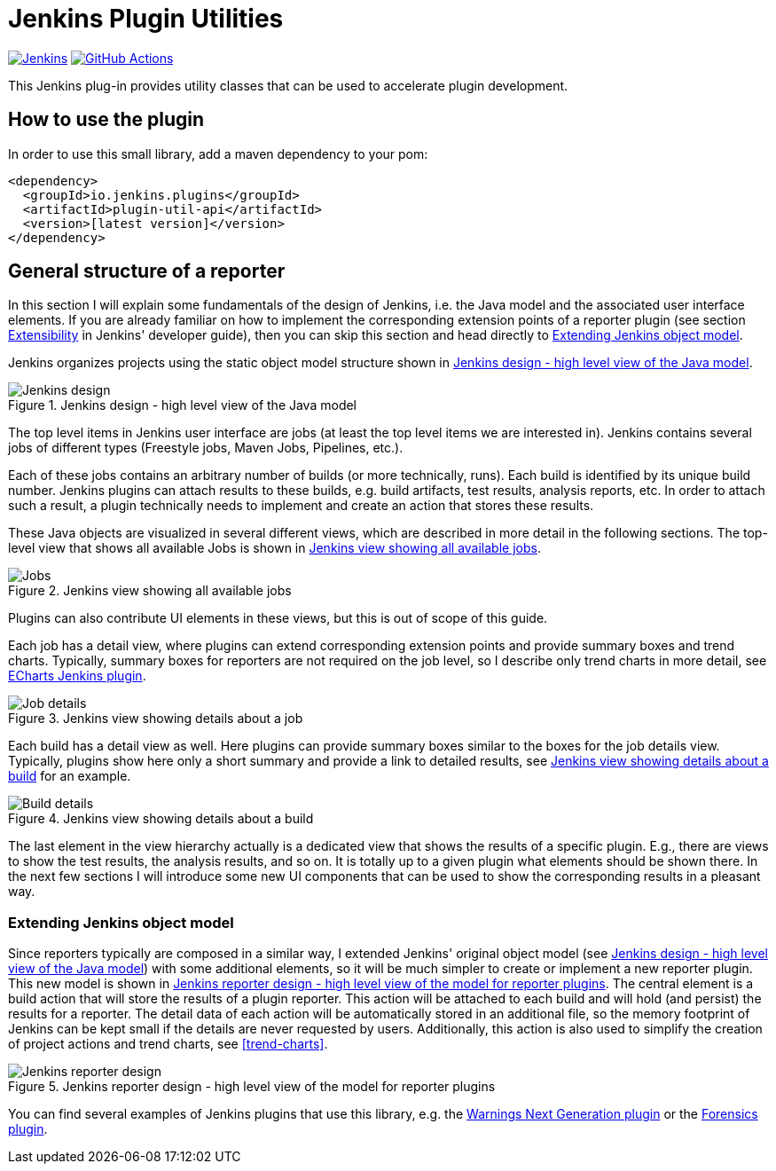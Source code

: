 :imagesdir: etc/images

= Jenkins Plugin Utilities

image:https://ci.jenkins.io/job/Plugins/job/plugin-util-api-plugin/job/master/badge/icon?subject=Jenkins%20CI[Jenkins, link=https://ci.jenkins.io/job/Plugins/job/plugin-util-api-plugin/job/master/]
image:https://github.com/jenkinsci/plugin-util-api-plugin/workflows/GitHub%20CI/badge.svg?branch=master[GitHub Actions, link=https://github.com/jenkinsci/plugin-util-api-plugin/actions]

This Jenkins plug-in provides utility classes that can be used to accelerate plugin development.

== How to use the plugin

In order to use this small library, add a maven dependency to your pom:

[source,xml]
----
<dependency>
  <groupId>io.jenkins.plugins</groupId>
  <artifactId>plugin-util-api</artifactId>
  <version>[latest version]</version>
</dependency>
----

== General structure of a reporter

In this section I will explain some fundamentals of the design of Jenkins, i.e. the Java model and the associated
user interface elements. If you are already familiar on how to implement the corresponding extension points of a
reporter plugin (see section https://jenkins.io/doc/developer/extensibility/[Extensibility] in Jenkins'
developer guide), then you can skip this section and head directly to <<extending-jenkins-model>>.

Jenkins organizes projects using the static object model structure shown in <<jenkins-model>>.

[#jenkins-model]
.Jenkins design - high level view of the Java model
image::jenkins-design.png[Jenkins design]

The top level items in Jenkins user interface are jobs (at least the top level items
we are interested in). Jenkins contains several jobs of different types (Freestyle jobs, Maven Jobs, Pipelines, etc.).

Each of these jobs contains an arbitrary number of builds (or more technically, runs). Each build is identified by its
unique build number. Jenkins plugins can attach results to these builds, e.g. build artifacts, test results,
analysis reports, etc. In order to attach such a result, a plugin technically needs to implement and create an action
that stores these results.

These Java objects are visualized in several different views, which are described in more detail in the following
sections. The top-level view that shows all available Jobs is shown in <<img-jobs>>.

.Jenkins view showing all available jobs
[#img-jobs]
image::jobs.png[Jobs]

Plugins can also contribute UI elements in these views, but this is out of scope of this guide.

Each job has a detail view, where plugins can extend corresponding extension points and provide summary boxes and
trend charts. Typically, summary boxes for reporters are not required on the job level, so I describe only trend charts
in more detail, see https://github.com/jenkinsci/echarts-api-plugin[ECharts Jenkins plugin].

.Jenkins view showing details about a job
[#img-job]
image::job.png[Job details]

Each build has a detail view as well. Here plugins can provide summary boxes similar to the boxes for the job details
view. Typically, plugins show here only a short summary and provide a link to detailed results, see <<img-build>> for
an example.

.Jenkins view showing details about a build
[#img-build]
image::build.png[Build details]

The last element in the view hierarchy actually is a dedicated view that shows the results of a specific plugin. E.g.,
there are views to show the test results, the analysis results, and so on. It is totally up to a given plugin what
elements should be shown there. In the next few sections I will introduce some new UI components that can be used
to show the corresponding results in a pleasant way.

[#extending-jenkins-model]
=== Extending Jenkins object model

Since reporters typically are composed in a similar way, I extended Jenkins' original object model
(see <<jenkins-model>>) with some additional elements, so it will be much simpler to create or implement
a new reporter plugin. This new model is shown in <<jenkins-reporter-model>>. The central element is a build action that
will store the results of a plugin reporter. This action will be attached to each build and will hold (and persist) the
results for a reporter. The detail data of each action will be automatically stored in an additional file, so the
memory footprint of Jenkins can be kept small if the details are never requested by users. Additionally, this
action is also used to simplify the creation of project actions and trend charts, see <<trend-charts>>.

[#jenkins-reporter-model]
.Jenkins reporter design - high level view of the model for reporter plugins
image::reporter-design.png[Jenkins reporter design]


You can find several examples of Jenkins plugins that use this library, e.g.  the
https://github.com/jenkinsci/warnings-ng-plugin[Warnings Next Generation plugin]
or the https://github.com/jenkinsci/warnings-ng-plugin[Forensics plugin].

